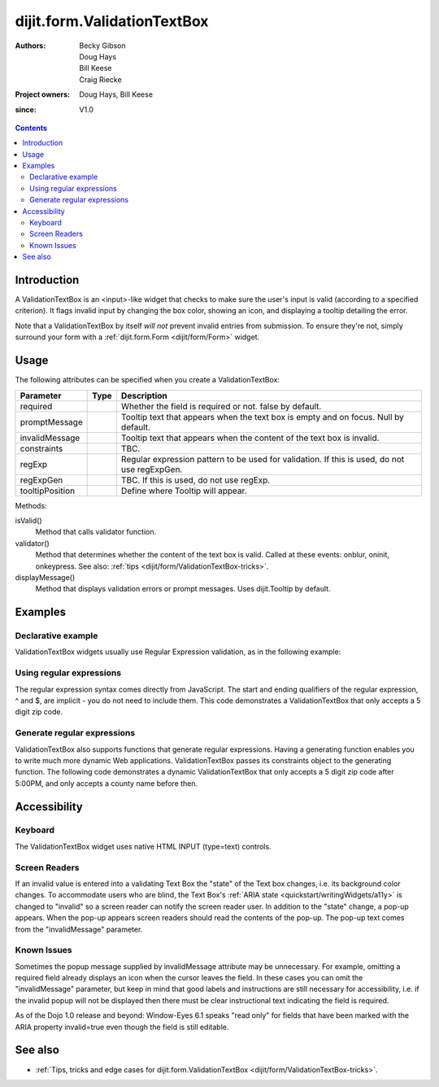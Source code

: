 .. _dijit/form/ValidationTextBox:

============================
dijit.form.ValidationTextBox
============================

:Authors: Becky Gibson, Doug Hays, Bill Keese, Craig Riecke
:Project owners: Doug Hays, Bill Keese
:since: V1.0

.. contents::
    :depth: 2

Introduction
============

A ValidationTextBox is an <input>-like widget that checks to make sure the user's input is valid (according to a specified criterion).
It flags invalid input by changing the box color, showing an icon, and displaying a tooltip detailing the error.

Note that a ValidationTextBox by itself *will not* prevent invalid entries from submission.
To ensure they're not, simply surround your form with a :ref:`dijit.form.Form <dijit/form/Form>` widget.


Usage
=====

The following attributes can be specified when you create a ValidationTextBox:

===============  =============  ======================================================================
Parameter        Type           Description
===============  =============  ======================================================================
required                        Whether the field is required or not. false by default.
promptMessage                   Tooltip text that appears when the text box is empty and on focus. Null by default.
invalidMessage                  Tooltip text that appears when the content of the text box is invalid.
constraints                     TBC.
regExp                          Regular expression pattern to be used for validation. If this is used, do not use regExpGen.
regExpGen                       TBC. If this is used, do not use regExp.
tooltipPosition                 Define where Tooltip will appear.
===============  =============  ======================================================================

Methods:

isValid()
    Method that calls validator function.
validator()
    Method that determines whether the content of the text box is valid. Called at these events: onblur, oninit, onkeypress. See also: :ref:`tips <dijit/form/ValidationTextBox-tricks>`.
displayMessage()
    Method that displays validation errors or prompt messages. Uses dijit.Tooltip by default.


Examples
========

Declarative example
-------------------

ValidationTextBox widgets usually use Regular Expression validation, as in the following example:

.. code-example ::

  .. js ::

    <script type="text/javascript">
      dojo.require("dijit.form.ValidationTextBox");
    </script>

  .. html ::

    <label for="phone">Phone number, no spaces:</label>
    <input type="text" name="phone" id="phone" value="someTestString"
        data-dojo-type="dijit.form.ValidationTextBox"
        data-dojo-props="regExp:'[\\w]+', required:true, invalidMessage:'Invalid Non-Space Text.'">

Using regular expressions
-------------------------

The regular expression syntax comes directly from JavaScript.
The start and ending qualifiers of the regular expression, ^ and $, are implicit - you do not need to include them.
This code demonstrates a ValidationTextBox that only accepts a 5 digit zip code.

.. code-example ::

  .. js ::

    <script type="text/javascript">
        dojo.require("dijit.form.ValidationTextBox");
    </script>

  .. html ::

    <label for="zip">Also 5-Digit U.S. Zipcode only:</label>
    <input type="text" name="zip" value="00000"
        data-dojo-type="dijit.form.ValidationTextBox"
        data-dojo-props="regExp:'\\d{5}', required:true, invalidMessage:'Invalid zip code.'">

Generate regular expressions
----------------------------

ValidationTextBox also supports functions that generate regular expressions.
Having a generating function enables you to write much more dynamic Web applications.
ValidationTextBox passes its constraints object to the generating function.
The following code demonstrates a dynamic ValidationTextBox that only accepts a 5 digit zip code after 5:00PM, and only accepts a county name before then.

.. code-example ::

  .. js ::

    <script type="text/javascript">
      dojo.require("dijit.form.ValidationTextBox");
      var after5 = function(constraints){
          var date=new Date();
          if(date.getHours() >= 17){
              return "\\d{5}";
          }else{
              return "\\D+";
          }
      }
    </script>

  .. html ::

    <label for="zip2">Also 5-Digit U.S. Zipcode only:</label>
    <input type="text" name="zip" value="00000" id="zip2"
        data-dojo-type="dijit.form.ValidationTextBox"
        data-dojo-props="regExpGen:after5, required:true, invalidMessage:'Zip codes after 5, county name before then.'">


Accessibility
=============

Keyboard
--------

The ValidationTextBox widget uses native HTML INPUT (type=text) controls.

Screen Readers
--------------

If an invalid value is entered into a validating Text Box the "state" of the Text box changes, i.e.
its background color changes.
To accommodate users who are blind, the Text Box's :ref:`ARIA state <quickstart/writingWidgets/a11y>`
is changed to "invalid" so a screen reader can notify the screen reader user.
In addition to the "state" change, a pop-up appears.
When the pop-up appears screen readers should read the contents of the pop-up.
The pop-up text comes from the "invalidMessage" parameter.

Known Issues
------------

Sometimes the popup message supplied by invalidMessage attribute may be unnecessary.
For example, omitting a required field already displays an icon when the cursor leaves the field.
In these cases you can omit the "invalidMessage" parameter,
but keep in mind that good labels and instructions are still necessary for accessibility,
i.e. if the invalid popup will not be displayed then there must be clear instructional text indicating the field is required.

As of the Dojo 1.0 release and beyond: Window-Eyes 6.1 speaks "read only" for fields that have been marked with the ARIA property invalid=true even though the field is still editable.

See also
========

* :ref:`Tips, tricks and edge cases for dijit.form.ValidationTextBox <dijit/form/ValidationTextBox-tricks>`.
